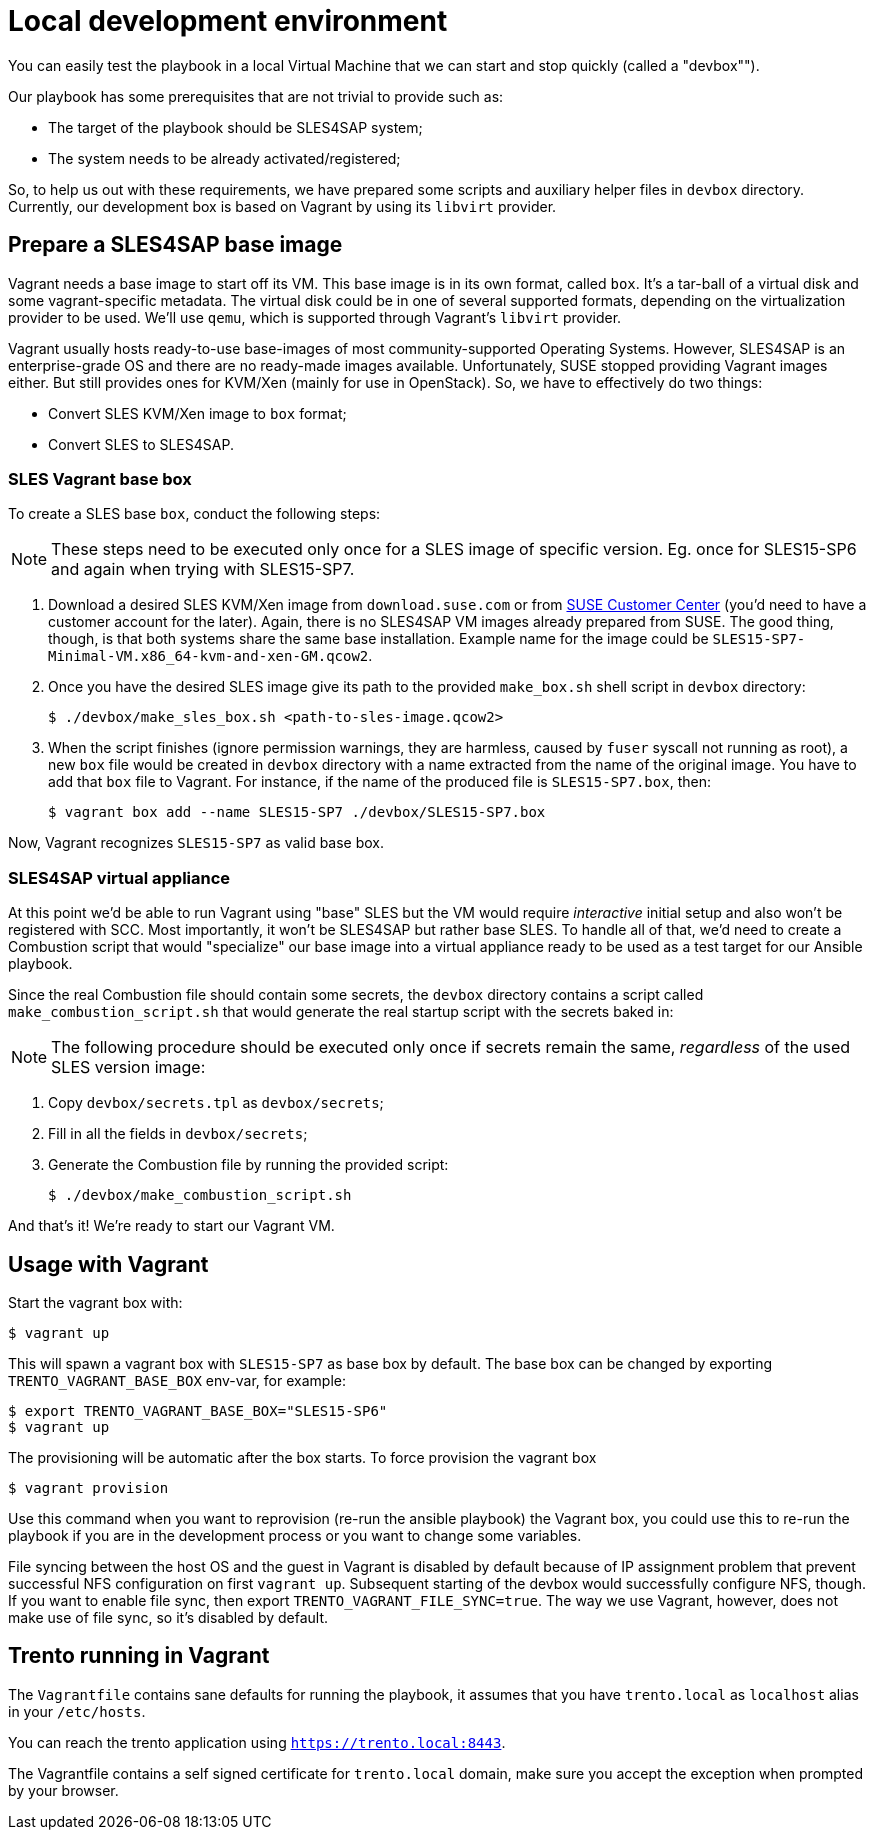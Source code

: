= Local development environment

You can easily test the playbook in a local Virtual Machine that we
can start and stop quickly (called a "devbox"").

Our playbook has some prerequisites that are not trivial to provide
such as:

- The target of the playbook should be SLES4SAP system;
- The system needs to be already activated/registered;

So, to help us out with these requirements, we have prepared some
scripts and auxiliary helper files in `devbox` directory. Currently,
our development box is based on Vagrant by using its `libvirt`
provider.


== Prepare a SLES4SAP base image

Vagrant needs a base image to start off its VM. This base image is in
its own format, called `box`. It's a tar-ball of a virtual disk and
some vagrant-specific metadata. The virtual disk could be in one of
several supported formats, depending on the virtualization provider to
be used. We'll use `qemu`, which is supported through Vagrant's
`libvirt` provider.

Vagrant usually hosts ready-to-use base-images of most
community-supported Operating Systems. However, SLES4SAP is an
enterprise-grade OS and there are no ready-made images
available. Unfortunately, SUSE stopped providing Vagrant images
either.  But still provides ones for KVM/Xen (mainly for use in
OpenStack). So, we have to effectively do two things:

- Convert SLES KVM/Xen image to `box` format;
- Convert SLES to SLES4SAP.

=== SLES Vagrant base box

To create a SLES base `box`, conduct the following steps:

[NOTE]
====
These steps need to be executed only once for a SLES image of specific
version. Eg. once for SLES15-SP6 and again when trying with SLES15-SP7.
====

. Download a desired SLES KVM/Xen image from `download.suse.com` or
from https://scc.suse.com[SUSE Customer Center] (you'd need to have a
customer account for the later). Again, there is no SLES4SAP VM images
already prepared from SUSE. The good thing, though, is that both
systems share the same base installation. Example name for the image
could be `SLES15-SP7-Minimal-VM.x86_64-kvm-and-xen-GM.qcow2`.

. Once you have the desired SLES image give its path to the provided
`make_box.sh` shell script in `devbox` directory:
+
[source,bash]
----
$ ./devbox/make_sles_box.sh <path-to-sles-image.qcow2>
----

. When the script finishes (ignore permission warnings, they are
harmless, caused by `fuser` syscall not running as root), a new `box`
file would be created in `devbox` directory with a name extracted from
the name of the original image. You have to add that `box` file to
Vagrant. For instance, if the name of the produced file is
`SLES15-SP7.box`, then:
+
[source,bash]
----
$ vagrant box add --name SLES15-SP7 ./devbox/SLES15-SP7.box
----

Now, Vagrant recognizes `SLES15-SP7` as valid base box.

=== SLES4SAP virtual appliance

At this point we'd be able to run Vagrant using "base" SLES but the VM
would require _interactive_ initial setup and also won't be registered
with SCC. Most importantly, it won't be SLES4SAP but rather base
SLES. To handle all of that, we'd need to create a Combustion script
that would "specialize" our base image into a virtual appliance ready
to be used as a test target for our Ansible playbook.

Since the real Combustion file should contain some secrets, the
`devbox` directory contains a script called
`make_combustion_script.sh` that would generate the real startup
script with the secrets baked in:

[NOTE]
====
The following procedure should be executed only once if secrets remain
the same, _regardless_ of the used SLES version image:
====

. Copy `devbox/secrets.tpl` as `devbox/secrets`;
. Fill in  all the fields in `devbox/secrets`;
. Generate the Combustion file by running the provided script:
+
[source,bash]
----
$ ./devbox/make_combustion_script.sh
----

And that's it! We're ready to start our Vagrant VM.

== Usage with Vagrant

Start the vagrant box with:

[source,bash]
----
$ vagrant up
----

This will spawn a vagrant box with `SLES15-SP7` as base box by
default. The base box can be changed by exporting
`TRENTO_VAGRANT_BASE_BOX` env-var, for example:

[source,bash]
----
$ export TRENTO_VAGRANT_BASE_BOX="SLES15-SP6"
$ vagrant up
----

The provisioning will be automatic after the box starts. To force
provision the vagrant box

[source,bash]
----
$ vagrant provision
----

Use this command when you want to reprovision (re-run the ansible
playbook) the Vagrant box, you could use this to re-run the playbook
if you are in the development process or you want to change some
variables.

File syncing between the host OS and the guest in Vagrant is disabled
by default because of IP assignment problem that prevent successful
NFS configuration on first `vagrant up`. Subsequent starting of the
devbox would successfully configure NFS, though. If you want to enable
file sync, then export `TRENTO_VAGRANT_FILE_SYNC=true`. The way we use
Vagrant, however, does not make use of file sync, so it's disabled by
default.

== Trento running in Vagrant

The `Vagrantfile` contains sane defaults for running the playbook,
it assumes that you have `trento.local` as `localhost` alias in your
`/etc/hosts`.

You can reach the trento application using
`https://trento.local:8443`.

The Vagrantfile contains a self signed certificate for `trento.local`
domain, make sure you accept the exception when prompted by your
browser.
